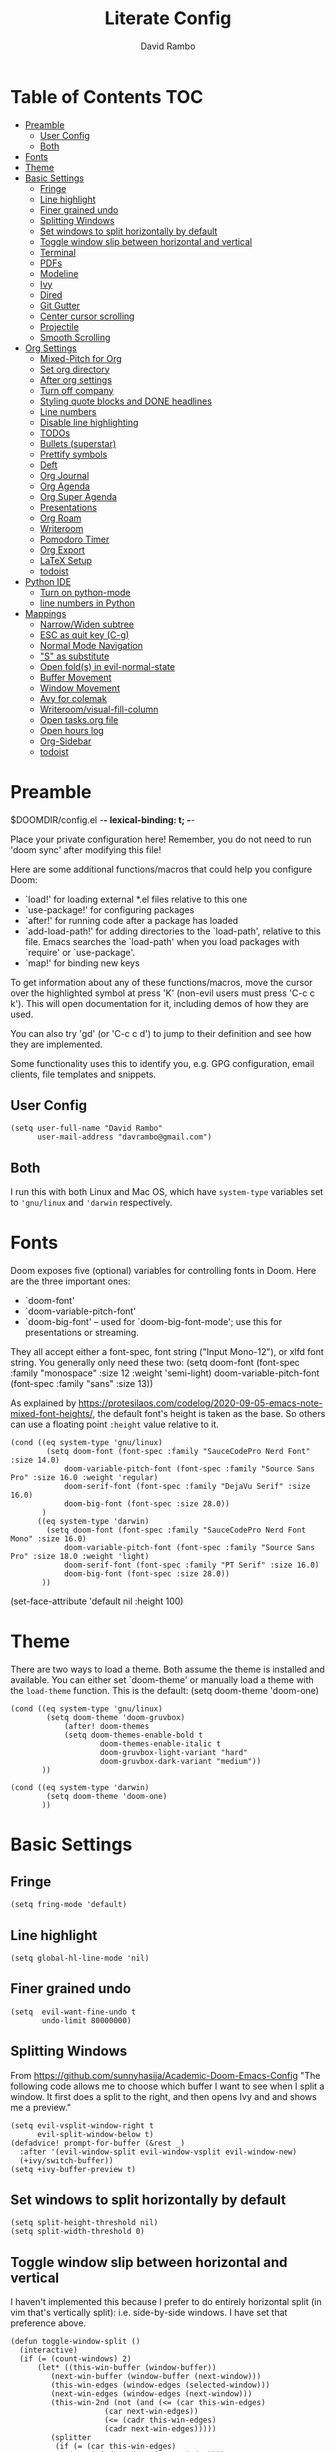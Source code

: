 #+TITLE: Literate Config
#+AUTHOR: David Rambo
#+PROPERTY: header-args :tangle config.el
#+STARTUP: content

* Table of Contents :TOC:
- [[#preamble][Preamble]]
  - [[#user-config][User Config]]
  - [[#both][Both]]
- [[#fonts][Fonts]]
- [[#theme][Theme]]
- [[#basic-settings][Basic Settings]]
  - [[#fringe][Fringe]]
  - [[#line-highlight][Line highlight]]
  - [[#finer-grained-undo][Finer grained undo]]
  - [[#splitting-windows][Splitting Windows]]
  - [[#set-windows-to-split-horizontally-by-default][Set windows to split horizontally by default]]
  - [[#toggle-window-slip-between-horizontal-and-vertical][Toggle window slip between horizontal and vertical]]
  - [[#terminal][Terminal]]
  - [[#pdfs][PDFs]]
  - [[#modeline][Modeline]]
  - [[#ivy][Ivy]]
  - [[#dired][Dired]]
  - [[#git-gutter][Git Gutter]]
  - [[#center-cursor-scrolling][Center cursor scrolling]]
  - [[#projectile][Projectile]]
  - [[#smooth-scrolling][Smooth Scrolling]]
- [[#org-settings][Org Settings]]
  - [[#mixed-pitch-for-org][Mixed-Pitch for Org]]
  - [[#set-org-directory][Set org directory]]
  - [[#after-org-settings][After org settings]]
  - [[#turn-off-company][Turn off company]]
  - [[#styling-quote-blocks-and-done-headlines][Styling quote blocks and DONE headlines]]
  - [[#line-numbers][Line numbers]]
  - [[#disable-line-highlighting][Disable line highlighting]]
  - [[#todos][TODOs]]
  - [[#bullets-superstar][Bullets (superstar)]]
  - [[#prettify-symbols][Prettify symbols]]
  - [[#deft][Deft]]
  - [[#org-journal][Org Journal]]
  - [[#org-agenda][Org Agenda]]
  - [[#org-super-agenda][Org Super Agenda]]
  - [[#presentations][Presentations]]
  - [[#org-roam][Org Roam]]
  - [[#writeroom][Writeroom]]
  - [[#pomodoro-timer][Pomodoro Timer]]
  - [[#org-export][Org Export]]
  - [[#latex-setup][LaTeX Setup]]
  - [[#todoist][todoist]]
- [[#python-ide][Python IDE]]
  - [[#turn-on-python-mode][Turn on python-mode]]
  - [[#line-numbers-in-python][line numbers in Python]]
- [[#mappings][Mappings]]
  - [[#narrowwiden-subtree][Narrow/Widen subtree]]
  - [[#esc-as-quit-key-c-g][ESC as quit key (C-g)]]
  - [[#normal-mode-navigation][Normal Mode Navigation]]
  - [[#s-as-substitute]["S" as substitute]]
  - [[#open-folds-in-evil-normal-state][Open fold(s) in evil-normal-state]]
  - [[#buffer-movement][Buffer Movement]]
  - [[#window-movement][Window Movement]]
  - [[#avy-for-colemak][Avy for colemak]]
  - [[#writeroomvisual-fill-column][Writeroom/visual-fill-column]]
  - [[#open-tasksorg-file][Open tasks.org file]]
  - [[#open-hours-log][Open hours log]]
  - [[#org-sidebar][Org-Sidebar]]
  - [[#todoist-1][todoist]]

* Preamble

 $DOOMDIR/config.el -*- lexical-binding: t; -*-

 Place your private configuration here! Remember, you do not need to run 'doom
 sync' after modifying this file!

 Here are some additional functions/macros that could help you configure Doom:

 - `load!' for loading external *.el files relative to this one
 - `use-package!' for configuring packages
 - `after!' for running code after a package has loaded
 - `add-load-path!' for adding directories to the `load-path', relative to
   this file. Emacs searches the `load-path' when you load packages with
   `require' or `use-package'.
 - `map!' for binding new keys

 To get information about any of these functions/macros, move the cursor over
 the highlighted symbol at press 'K' (non-evil users must press 'C-c c k').
 This will open documentation for it, including demos of how they are used.

 You can also try 'gd' (or 'C-c c d') to jump to their definition and see how
 they are implemented.

 Some functionality uses this to identify you, e.g. GPG configuration, email
 clients, file templates and snippets.
** User Config
 #+begin_src  elisp
(setq user-full-name "David Rambo"
      user-mail-address "davrambo@gmail.com")
 #+end_src

** Both
 I run this with both Linux and Mac OS, which have ~system-type~ variables set to ~'gnu/linux~ and ~'darwin~ respectively.
* Fonts
 Doom exposes five (optional) variables for controlling fonts in Doom. Here
 are the three important ones:

 - `doom-font'
 - `doom-variable-pitch-font'
 - `doom-big-font' -- used for `doom-big-font-mode'; use this for
   presentations or streaming.

 They all accept either a font-spec, font string ("Input Mono-12"), or xlfd
 font string. You generally only need these two:
 (setq doom-font (font-spec :family "monospace" :size 12 :weight 'semi-light)
       doom-variable-pitch-font (font-spec :family "sans" :size 13))

As explained by https://protesilaos.com/codelog/2020-09-05-emacs-note-mixed-font-heights/,
the default font's height is taken as the base.
So others can use a floating point ~:height~ value relative to it.

#+begin_src  elisp
(cond ((eq system-type 'gnu/linux)
        (setq doom-font (font-spec :family "SauceCodePro Nerd Font" :size 14.0)
            doom-variable-pitch-font (font-spec :family "Source Sans Pro" :size 16.0 :weight 'regular)
            doom-serif-font (font-spec :family "DejaVu Serif" :size 16.0)
            doom-big-font (font-spec :size 28.0))
       )
      ((eq system-type 'darwin)
        (setq doom-font (font-spec :family "SauceCodePro Nerd Font Mono" :size 16.0)
            doom-variable-pitch-font (font-spec :family "Source Sans Pro" :size 18.0 :weight 'light)
            doom-serif-font (font-spec :family "PT Serif" :size 16.0)
            doom-big-font (font-spec :size 28.0))
       ))
#+end_src

(set-face-attribute 'default nil :height 100)
* Theme
There are two ways to load a theme. Both assume the theme is installed and
 available. You can either set `doom-theme' or manually load a theme with the
 ~load-theme~ function. This is the default:
(setq doom-theme 'doom-one)

#+begin_src elisp
(cond ((eq system-type 'gnu/linux)
        (setq doom-theme 'doom-gruvbox)
            (after! doom-themes
            (setq doom-themes-enable-bold t
                    doom-themes-enable-italic t
                    doom-gruvbox-light-variant "hard"
                    doom-gruvbox-dark-variant "medium"))
       ))

(cond ((eq system-type 'darwin)
        (setq doom-theme 'doom-one)
       ))
#+end_src

* Basic Settings
** Fringe

#+begin_src elisp
(setq fring-mode 'default)
#+end_src

** Line highlight

#+begin_src elisp
(setq global-hl-line-mode 'nil)
#+end_src

** Finer grained undo

#+begin_src elisp
(setq  evil-want-fine-undo t
       undo-limit 80000000)
#+end_src

** Splitting Windows
From https://github.com/sunnyhasija/Academic-Doom-Emacs-Config
"The following code allows me to choose which buffer I want to see when I split a window. It first does a split to the right, and then opens Ivy and and shows me a preview."

#+begin_src elisp
(setq evil-vsplit-window-right t
      evil-split-window-below t)
(defadvice! prompt-for-buffer (&rest _)
  :after '(evil-window-split evil-window-vsplit evil-window-new)
  (+ivy/switch-buffer))
(setq +ivy-buffer-preview t)
#+end_src

** Set windows to split horizontally by default

#+begin_src elisp
(setq split-height-threshold nil)
(setq split-width-threshold 0)
#+end_src

** Toggle window slip between horizontal and vertical
I haven't implemented this because I prefer to do entirely horizontal split (in vim that's vertically split): i.e. side-by-side windows.
I have set that preference above.

#+begin_src elisp
(defun toggle-window-split ()
  (interactive)
  (if (= (count-windows) 2)
      (let* ((this-win-buffer (window-buffer))
         (next-win-buffer (window-buffer (next-window)))
         (this-win-edges (window-edges (selected-window)))
         (next-win-edges (window-edges (next-window)))
         (this-win-2nd (not (and (<= (car this-win-edges)
                     (car next-win-edges))
                     (<= (cadr this-win-edges)
                     (cadr next-win-edges)))))
         (splitter
          (if (= (car this-win-edges)
             (car (window-edges (next-window))))
          'split-window-horizontally
        'split-window-vertically)))
    (delete-other-windows)
    (let ((first-win (selected-window)))
      (funcall splitter)
      (if this-win-2nd (other-window 1))
      (set-window-buffer (selected-window) this-win-buffer)
      (set-window-buffer (next-window) next-win-buffer)
      (select-window first-win)
      (if this-win-2nd (other-window 1))))))

(global-set-key (kbd "C-x |") 'toggle-window-split)
#+end_src

** Terminal

#+begin_src elisp
(use-package vterm
  :commands vterm
  :config
  (setq term-prompt-regex "^[^#$%>\n]*[#$%>] *")
  ;(setq vterm-max-scrollback 10000)
)
#+end_src

#+begin_src elisp
(use-package eterm-256color
  :hook (vterm-mode . eterm-256color-mode))
#+end_src

** PDFs
From HLissner himself:

(use-package pdf-view
  :hook (pdf-tools-enabled . pdf-view-midnight-minor-mode)
  :hook (pdf-tools-enabled . hide-mode-line-mode)
  :config
  (setq pdf-view-midnight-colors '("#ABB2BF" . "#282C35")))
** Modeline
I use (modeline +light) in the init.el.

Make doom-modeline smaller.
#+begin_src elisp
(setq +modeline-height 22)
#+end_src

** Ivy

#+begin_src elisp
;; From hlissner's private config:
(after! ivy
  ;; I prefer search matching to be ordered; it's more precise
  (add-to-list 'ivy-re-builders-alist '(counsel-projectile-find-file . ivy--regex-plus)))
#+end_src

** Dired

#+begin_src elisp
(use-package dired
  :ensure nil
  :commands dired dired-jump
  :custom ((dired-listing-switches -agho --group-directories-first))
  :config
     (evil-collection-define-key 'normal 'dired-mode-map
      "h" 'dired-single-up-directory
      "l" 'dired-single-buffer))
#+end_src

** Git Gutter
Git gutter messes with visual-line-mode movement, so I disable it.

#+begin_src elisp
;(use-package git-gutter
;  :config
;  (setq git-gutter-mode nil))
#+end_src

The above and variations of it did not work, so I removed the package in ~init.el~.
** Center cursor scrolling
#+begin_src elisp
(use-package centered-cursor-mode
  :init
  (setq ccm-recenter-at-end-of-file t)
  )
#+end_src

(defun turn-centered-cursor-mode-on ()
  "Turn centered-cursor-mode on."
  (centered-cursor-mode +1)
)

(add-hook 'text-mode-hook 'turn-centered-cursor-mode-on)
(add-hook 'markdown-mode-hook 'turn-centered-cursor-mode-on)
(add-hook 'org-mode-hook 'turn-centered-cursor-mode-on)

#+begin_src elisp
(map! :desc "centered cursor mode"
      "C-c c" #'centered-cursor-mode)
#+end_src

** Projectile
I use git to track certain config files from my $HOME directory.
This messes with projectile (according to ~doom doctor~), so I tell projectile to ignore it.
#+begin_src elisp
(after! projectile
  (setq projectile-project-root-files-bottom-up
        (remove ".git" projectile-project-root-files-bottom-up)))
#+end_src

** Smooth Scrolling
It would be great if I could integrate this with evil-mode's bindings.
Perhaps I will need to wait for emacs 29's pixel-scroll-precision-mode (and also for doom emacs to support that version of emacs).
#+begin_src elisp
(use-package good-scroll
  :init
  (global-set-key [next] #'good-scroll-up-full-screen)
  (global-set-key [prior] #'good-scroll-down-full-screen)
  (setq good-scroll-mode t))
#+end_src

(use-package sublimity)

(use-package sublimity-scroll
  :init
  (setq sublimity-scroll-weight 10
        sublimity-scroll-drift-length 5))

(use-package sublimity-map)
* Org Settings
** Mixed-Pitch for Org

#+begin_src elisp
;(use-package! mixed-pitch
;  :hook (org-mode . mixed-pitch-mode)
;  :config
;        (setq mixed-pitch-set-height t)
;        (set-face-attribute 'variable-pitch nil :height 160)
;        )
#+end_src

Trying tecosaur's implementation with my sans serif variable pitch added (see the first chunks in the (after!) section):

#+begin_src elisp
(defvar mixed-pitch-modes '(org-mode LaTeX-mode markdown-mode)
  "Modes that `mixed-pitch-mode' should be enabled in, but only after UI initialisation.")
(defun init-mixed-pitch-h ()
  "Hook `mixed-pitch-mode' into each mode in `mixed-pitch-modes'.
Also immediately enables `mixed-pitch-modes' if currently in one of the modes."
  (when (memq major-mode mixed-pitch-modes)
    (mixed-pitch-mode 1))
  (dolist (hook mixed-pitch-modes)
    (add-hook (intern (concat (symbol-name hook) "-hook")) #'mixed-pitch-mode)))
(add-hook 'doom-init-ui-hook #'init-mixed-pitch-h)

(autoload #'mixed-pitch-serif-mode "mixed-pitch"
  "Change the default face of the current buffer to a serifed variable pitch, while keeping some faces fixed pitch." t)

(after! mixed-pitch

      (setq mixed-pitch-set-height t)
      (setq variable-pitch (font-spec :family "SauceCodePro Nerd Font"))
      (cond ((eq system-type 'gnu/linux)
            (set-face-attribute 'variable-pitch nil :height 160)
             )
            ((eq system-type 'darwin)
            (set-face-attribute 'variable-pitch nil :height 180)
             )
        )

  (defun mixed-pitch-sans-mode (&optional arg)
    "Change the default face of the current buffer to a sans-serif variable pitch."
    (interactive)
    (let ((mixed-pitch-face 'variable-pitch))
      (mixed-pitch-mode (or arg 'toggle))))

  (defface variable-pitch-serif
    '((t (:family "serif")))
    "A variable-pitch face with serifs."
    :group 'basic-faces)

  (setq mixed-pitch-set-height t)
  (cond ((eq system-type 'gnu/linux)
        (setq variable-pitch-serif-font (font-spec :family "Palatino Linotype" :size 18.0))
       )
      ((eq system-type 'darwin)
        (setq variable-pitch-serif-font (font-spec :family "Palatino" :size 18.0)))
  )
  (set-face-attribute 'variable-pitch-serif nil :font variable-pitch-serif-font)

  (defun mixed-pitch-serif-mode (&optional arg)
    "Change the default face of the current buffer to a serifed variable pitch, while keeping some faces fixed pitch."
    (interactive)
    (let ((mixed-pitch-face 'variable-pitch-serif))
      (mixed-pitch-mode (or arg 'toggle))))
)
#+end_src

** Set org directory

#+begin_src elisp
(setq org-directory "~/notes/")
#+end_src

** After org settings
This section establishes:
 * files for org-agenda
 * startup folded
 * custom faces

Including my entire org notes directory in the agenda was too slow (at least the first time I loaded it up).
So I went back to only "tasks.org" and I will add to it with "C-c [".
I may add my journal subdirectory in the future:
~org-agenda-files '("~/notes/tasks.org" (files-expand-wildcards "~/notes/journal/*.org"))~

#+begin_src elisp
(after! org
 (add-hook 'org-mode-hook 'org-indent-mode)
 (setq org-ellipsis " ▾ "
       ;org-agenda-files (file-expand-wildcards "~/notes/*.org")
       org-agenda-files '("~/notes/tasks.org")
       org-hide-emphasis-markers t
       org-startup-folded 'content
       ;line-spacing 0.3
       org-bullets-face-name doom-font
       display-line-numbers-type nil
       )

 (custom-set-faces
  '(org-block ((t (:inherit doom-font) :size 14)))
  ;'(org-code ((t (:inherit shadow doom-font))))
 ; '(org-code ((t (:inherit doom-font))))
  '(org-indent ((t (:inherit (org-hide fixed-pitch)))))
  '(org-document-title ((t (:inherit default :weight bold :height 1.1 :underline nil))))
;  '(org-document-info ((t (:foreground "dark orange"))))
  '(line-number-current-line ((t (:inherit (hl-line default) :background "none" :strike-through nil :underline nil :slant normal :weight normal))))
  '(org-tag ((t (:inherit (shadow fixed-pitch) :weight regular :height 1.0))))
  '(org-property-value ((t (:inherit (fixed-pitch) :weight regular :height 1.0))))
  '(org-special-keyword ((t (:inherit (fixed-pitch) :weight regular :height 1.0))))
;  '(org-super-agenda-header ((t (:foreground "#076678"))))
  '(org-agenda-structure ((t (:foreground "#076678"))))
 )

 (require 'org-inlinetask) ; C-c C-x t
) ; end after! org
#+end_src

Removed from line-number-current-line ~:foreground "orange"~

I have used ~org-customize~ to change ~org-level-#~ to regular weight.
In the future for setting it here, the trick is to inherit ~org-outline~.

~'(org-level-1 ((t (:inherit outline-1 :extend t :weight normal))))~

** Turn off company

#+begin_src elisp
(after! org
    (setq company-global-modes '(not org-mode)))
#+end_src

** Styling quote blocks and DONE headlines
Turn off quote block styling.
Change entire headline when set to "DONE" todo status
#+begin_src elisp
(after! org
  (setq org-fontify-quote-and-verse-blocks 'nil
        org-fontify-done-headline t
        org-fontify-todo-headline t)
  )
#+end_src

** Line numbers
Update (2/26/2022): I set the line numbers type to nil in my "after org" settings block above.

It seems that going back to doom-font configuration and implementing the mixed-pitch package has fixed the uneven left-hand column.

 I had disabled display-line-numbers in favor of linum-mode because
 linum-mode works better with non-monospace fonts:
~;(global-linum-mode t)~
~;(setq linum-format "%2d ")~
 (The problem is that wrapped lines would move into the line number column.)
 However, that is being deprecated and apparently slows emacs way down when reaching a thousand lines.

#+begin_src elisp
;(after! org
;  (setq display-line-numbers '(not org-mode)))
;(setq display-line-numbers-type nil)

; Disable line numbers for certain modes
;(dolist (mode '(org-mode-hook
;                term-mode-hook
;                eshell-mode-hook))
;  (add-hook mode (lambda () (display-line-numbers-mode 'relative))))
#+end_src

I customized the color of the current line number as follows:
 1. "M-x list-faces-display"
 2. find "line-number-current-line" and press RET
 3. set a new value and "Apply" or "Apply and Save"
    a. I set "background" to "none" in order to get rid of the hl-line-mode highlighting.

However, according to Eli Zaretskii, who wrote display-line-numbers, changing the face of the current line number disallows some of what makes this package more efficient than linum.

** Disable line highlighting

I can do it manually with the function `global-hl-line-mode` but it won't take when applying here.

#+begin_src elisp
;(add-hook 'org-mode-hook (lambda ()
;            (setq hl-line-mode nil)))
#+end_src

Above does not work either.
Neither will ~(setq global-hl-line-mode nil)~.

** TODOs
*** Keywords and Priority
#+begin_src elisp
(after! org
 (setq org-todo-keywords
       (quote ((sequence "TODO(t)" "NEXT(n)" "IN-PROGRESS(i)" "|" "DONE(d)")
               (sequence " READ(r)" " READING(g)" "|" "DONE(d)")
               (sequence "WAITING(w@/!)" "HOLD(h@/!)" "|" "CANCELLED(c@/!)" "MEETING")))
  )
 (setq org-lowest-priority ?C) ;; This is the default.
)
#+end_src

*** Custom TODO Faces
For adjusting the entire heading with a "DONE" todo-tag, the official code would not work so I used the customize menu.
To get to it, do: "M-x org-customize" > Org Appearance > Org Faces > Org Headline Done
Org Fontify Done Headline was already set to true, but it can be found under "Org Appearance" if not.

#+begin_src elisp
(after! org
 (setq org-todo-keyword-faces
  '(("TODO" . (:foreground "#FB4934" :weight regular))
    ("NEXT" . (:foreground "#458588" :slant italic))
    ("IN-PROGRESS" . (:foreground "#076678" :slant italic))
    ("DONE" . (:foreground "#8EC07C" :weight light :strike-through t))
    (" READ" . (:foreground "#b16286" :weight regular))
    (" READING" . (:foreground "#8f3f71" :weight regular))
    ("WAITING" . (:foreground "black" :weight light))
   )
 )
)
#+end_src

** Bullets (superstar)
I use  org-superstar to prettify bullets and TODOs.

  #+begin_src elisp
(use-package! org-superstar-mode
  :custom
    org-superstar-headline-bullets-list '("◉" "○" "◌" "⁖" "◿")
    org-superstar-first-inlinetask-bullet '("-")
    org-superstar-remove-leading-stars
  :hook (org-mode . org-bullets-mode))
#+end_src

#+begin_src elisp
(after! org-superstar
  (setq org-superstar-special-todo-items t
        org-superstar-todo-bullet-alist
                '(("TODO" . 9744)
                  ("[ ]" . 9744)
                  ("DONE" . 9745)
                  ("[X]" . 9745)
                  (" READ" .  )
                  (" READING" . 龎 )
                  ("NEXT" . 9744)
                  ("IN-PROGRESS" . ))
        org-superstar-item-bullet-alist
                '((?* . ?•)
                  (?+ . ?○)
                  (?- . ?–))
    )
)
#+end_src

** Prettify symbols
For when my checkboxes are in lists and not (TODO) headlines, which means org-superstar won't change them.

#+begin_src elisp
(use-package! prettify-symbols-mode
  :custom
; ; (push '("[ ]" .  "☐") prettify-symbols-alist)
  prettify-symbols-alist '(("[ ]" . "☐")
                          ("[-]" . "❍")
                          ("[X]" . "☑"))
  :hook (org-mode . prettify-symbols-mode)
)
#+end_src

** Deft
#+begin_src elisp
(setq deft-directory "~/notes/"
      deft-extensions '("org")
      deft-recursive t)
#+end_src

** Org Journal

#+begin_src elisp
(use-package! org-journal
  :init
  (setq org-journal-dir "~/notes/journal/"
        org-journal-file-type 'daily
        org-journal-date-prefix "#+TITLE: "
        org-journal-time-prefix "* "
        org-journal-date-format "%B %d, %Y (%A) "
        org-journal-time-format "%I:%M %p\n"
        org-journal-file-format "%Y-%m-%d.org")

  (setq org-journal-enable-agenda-integration nil)
)
#+end_src

** Org Agenda
*** org-agenda icons

#+begin_src elisp
(defun fw/agenda-icon-octicon (name)
  "Returns an all-the-icons-octicon icon"
  (list (all-the-icons-octicon name)))

(defun fw/agenda-icon-faicon (name)
  "Returns an all-the-icons-faicon icon"
  (list (all-the-icons-faicon name)))

;; The strings listed first ("Postdoc", etc.) refer to the categories under headings in my tasks.org file.
;; https://old.reddit.com/r/emacs/comments/hnf3cw/my_orgmode_agenda_much_better_now_with_category/
(setq org-agenda-category-icon-alist
      `(("Postdoc" ,(fw/agenda-icon-octicon "pencil") nil nil :ascent center)
        ("Coding" ,(fw/agenda-icon-faicon "code") nil nil :ascent center)
        ("FRG" ,(fw/agenda-icon-octicon "book") nil nil :ascent center)
        ("Home" ,(fw/agenda-icon-octicon "home") nil nil :ascent center)
        ("Habits" ,(fw/agenda-icon-faicon "calendar-check-o") nil nil :ascent center)
        ))
#+end_src

*** Set ~org-agenda-files~ and custom commands that show up with "SPC o A":

#+begin_src elisp
(setq org-agenda-custom-commands
  '(
    ("n" "In-Progress and Next Tasks"
     (
        (todo "IN-PROGRESS|READING"
                ((org-agenda-overriding-header "\nIn-Progress Tasks\n-----------------")
                (org-agenda-prefix-format "   %i %?-2 t%s")
                (org-agenda-remove-tags t)))
        (todo "NEXT"
                ((org-agenda-overriding-header "\nNext Tasks\n----------")
                (org-agenda-prefix-format "   %i %?-2 t%s")
                (org-agenda-remove-tags t)))
        (agenda "" (
                (org-deadline-warning-days 8)
                (org-agenda-remove-tags t)
                (org-agenda-current-time-string "ᐊ┈┈┈┈┈┈┈ Now")
                (org-agenda-overriding-header "\nSchedule\n--------")))))

    ("h" "Home-related tasks"
       (tags-todo "home"
        ((org-agenda-overriding-header "Home Tasks")
        (org-agenda-remove-tags t)
        ))
     )

    ("w" "Work-related tasks"
     (
      (tags-todo "+postdoc-jobs"
        ((org-agenda-overriding-header "\nPostdoc Tasks")))
      (tags-todo "book"
        ((org-agenda-overriding-header "\nBook Tasks")))
      (tags-todo "jobs"
        ((org-agenda-overriding-header "\nJob Application Tasks")))
     ))

    ("b" "Book-related tasks"
     ( tags-todo "book"
        ((org-agenda-overriding-header "\nBook Tasks")
        (org-agenda-remove-tags t)
        )
     ))

    ("r" "Reading Tasks"
     ((todo " READING"
        ((org-agenda-overriding-header "\nCurrently Reading")
        (org-agenda-remove-tags t)
        ))
      (todo " READ"
        ((org-agenda-overriding-header "\nTo Read")
        (org-agenda-remove-tags t)
        ))
      ))
))
#+end_src

** Org Super Agenda
Basic configuration.

#+begin_src elisp
(use-package! org-super-agenda
  :after org-agenda
  :init
  (setq
        org-log-done nil
        org-agenda-start-day nil
        org-agenda-span 7
        org-agenda-skip-scheduled-if-done t
        org-agenda-skip-deadline-if-done t
        org-agenda-include-deadlines t
        org-agenda-block-separator 9472
        org-agenda-tags-column 100
        org-agenda-compact-blocks nil
        org-agenda-dim-blocked-tasks nil
        org-agenda-start-on-weekday nil
        org-super-agenda-groups nil
        )
  :config
  (org-super-agenda-mode)
)
#+end_src

*** Groups for Org Super Agenda
 * TODO: Fix how TODOs are grouped. Currently, they list them under the parent heading. But I also have inexplicable inclusions/exclusions for different tags.
   This may have to do with the reading sequence not picking up as TODOs (e.g. "reading" does not count as a todo-tag).

#+begin_src elisp
;(setq org-super-agenda-groups
;      '((:name "Today"
;         :time-grid t
;         :scheduled today
;         :deadline today
;         :face (:foreground "#DC322F")
;         :order 1)
;        (:name "In Progress"
;         :todo ("IN-PROGRESS(p)")
;         :face (:foreground "#2AA198")
;         :order 2)
;        (:name "Next"
;         :todo ("NEXT(n)")
;         :face (:foreground "#6C71C4")
;         :order 3)
;        (:name "To Do"
;         :todo ("TODO(t)")
;         :face (:foreground "#DC322F")
;         :order 4)
;        (:order-multi (5 (:name "Work"
;                          :and (:tag "postdoc" :tag "book"))
;                         (:name "Writing"
;                          :and (:tag "book" :tag "writing"))
;                         (:name "Reading"
;                          :and (:tag "reading"))
;                         (:name "Home"
;                          :and (:tag "home"))
;                      )
;        )
;;         (:name "Remaining Tasks"
;;                :and (:todo "TODO"
;;                      :not (:todo "postdoc" :todo "IN-PROGRESS" :todo "NEXT" :todo "reading" :todo "writing")))
;         (:todo "WAITING" :order 8)
;       )
;)
#+end_src

** Presentations
Presentation mode for org-mode.

#+begin_src elisp
(use-package hide-mode-line)

(defun efs/presentation-setup ()
  ;; Hide the mode line
  (hide-mode-line-mode 1)

  ;; Display images inline
  (org-display-inline-images) ;; Can also use org-startup-with-inline-images

  ;; Scale the text.  The next line is for basic scaling:
  (setq text-scale-mode-amount 2)
  (text-scale-mode 1))

  ;; This option is more advanced, allows you to scale other faces too
  ;; (setq-local face-remapping-alist '((default (:height 2.0) variable-pitch)
  ;;                                    (org-verbatim (:height 1.75) org-verbatim)
  ;;                                    (org-block (:height 1.25) org-block))))

(defun efs/presentation-end ()
  ;; Show the mode line again
  (hide-mode-line-mode 0)

  ;; Turn off text scale mode (or use the next line if you didn't use text-scale-mode)
  (text-scale-mode 0))

  ;; If you use face-remapping-alist, this clears the scaling:
 ; (setq-local face-remapping-alist '((default variable-pitch default))))

(use-package org-tree-slide
  :hook ((org-tree-slide-play . efs/presentation-setup)
                (org-tree-slide-stop . efs/presentation-end))
  :custom
  (org-tree-slide-slide-in-effect t)
  (org-tree-slide-activate-message "Presentation started!")
  (org-tree-slide-deactivate-message "Presentation finished!")
  (org-tree-slide-header t)
  (org-tree-slide-breadcrumbs " > ")
  (org-image-actual-width nil)
  (org-tree-slide-skip-outline-level 4))
#+end_src

** Org Roam

#+begin_src elisp
(use-package org-roam
  :ensure t
  :init
  (setq org-roam-v2-ack t)
  :custom
  (org-roam-directory "~/notes")
  (org-roam-capture-templates
   '(("d" "default" plain
      "#+filetags: %?"
      :if-new (file+head "%<%Y%m%d%H%M%S>-${slug}.org" "#+title: ${title}\n")
      :unnarrowed t)))

  (org-roam-node-display-template
          (concat "${title:*} "
                  (propertize "${tags:10}" 'face 'org-tag)))
  :config
  (org-roam-setup))
#+end_src

#+begin_src elisp
(map! :leader
      (:prefix-map ("r" . "Org-Roam commands")
       :desc "Toggle org-roam buffer"
       "t" #'org-roam-buffer-toggle
       :desc "Find or Create Node"
       "f" #'org-roam-node-find
       :desc "Insert Node"
       "i" #'org-roam-node-insert
       :desc "Create id for heading node"
       "c" #'org-id-get-create
       :desc "Add alias for node"
       "a" #'org-roam-alias-add
       )
      )
#+end_src

If I were to perform the keybind mappings with use-package, I think it would look like:

:bind (:prefix-map ("SPC r" . "Org-Roam ")
                ("t" . org-roam-buffer-toggle)
                etc.)

I don't know how to integrate descriptions.

** Writeroom
*** Config
(use-package writeroom-mode
  :config
  (setq writeroom-fullscreen-effect nil
        writeroom-mode-line t
        writeroom-width 80)
    )

*** Make writeroom default for org-mode files
(use-package writeroom-mode
  :ensure t
  :init (add-hook 'org-mode-hook 'writeroom-mode)
  :after org)

** Pomodoro Timer

#+begin_src elisp
(setq org-clock-sound "~/.doom.d/pomo_bell.wav")
#+end_src

** Org Export

#+begin_src elisp
(after! org
  (setq org-export-with-toc nil))
#+end_src

** LaTeX Setup

#+begin_src elisp
(with-eval-after-load 'ox-latex
  (add-to-list 'org-latex-classes
              '("org-plain-latex"
                "\\documentclass{article}
                [NO-DEFAULT-PACKAGES]
                [PACKAGES]
                [EXTRA]"
                        ("\\section{%s}" . "\\section*{%s}")
                        ("\\subsection{%s}" . "\\subsection*{%s}")
                        ("\\subsubsection{%s}" . "\\subsubsection*{%s}")
                        ("\\paragraph{%s}" . "\\paragraph*{%s}")
                        ("\\subparagraph{%s}" . "\\subparagraph*{%s}"))))
#+end_src

** todoist
#+begin_src elisp
(setq todoist-token "9267d354b1afa603871992b5974a692bb33c47ac")
#+end_src

* Python IDE
** Turn on python-mode

#+begin_src elisp
(use-package python
  :ensure t
  :custom
    (python-shell-interpreter "python3")
    )
#+end_src

** line numbers in Python
#+begin_src elisp
;(add-hook  'python-mode-hook
;           (lambda () (setq-local display-line-numbers-type t)))
;(add-hook 'python-mode-hook 'display-line-numbers-mode t)
#+end_src

* Mappings
** Narrow/Widen subtree

#+begin_src elisp
(map! :leader
      :desc "Toggle narrow subtree"
      "t n" #'org-toggle-narrow-to-subtree)
#+end_src

** ESC as quit key (C-g)

#+begin_src elisp
(global-set-key (kbd "<escape>") 'keyboard-escape-quit)
#+end_src

** Normal Mode Navigation
In Vim on Linux, I could navigate in normal mode without skipping wrapped lines by mapping h/j/k/l to g+<h/j/k/l>.
This won't work here because "g" plus an evil-movement jumps to the next item or heading.
In evil-mode, the arrows move in this way in insert mode.

#+begin_src elisp
(define-key evil-normal-state-map (kbd "<remap> <evil-next-line>") 'evil-next-visual-line)
(define-key evil-normal-state-map (kbd "<remap> <evil-previous-line>") 'evil-previous-visual-line)
(define-key evil-motion-state-map (kbd "<remap> <evil-next-line>") 'evil-next-visual-line)
(define-key evil-motion-state-map (kbd "<remap> <evil-previous-line>") 'evil-previous-visual-line)
; Make horizontal movement cross lines
(setq-default evil-cross-lines t)
#+end_src

It's still a little wonky, presumably because of the variable-face font I'm using.
(Actually, it still skips around horizontally when moving vertically even with a monoface font.)
Scrolling up and down does not always remain in the correct column.
*Update*: I think it has to do with magit because when I stage changes, it goes away.

Update: after removing a bunch of my custom face settings and installing the mixed-pitch package, it seems to work fine.

** "S" as substitute
Disable evil-snipe so that "s" can be used as evil-substitute
I put the following in packages.el:
    `(package! evil-snipe :disable t)`
Set "s" as evil-substitute:

#+begin_src elisp
(define-key evil-motion-state-map "s" 'evil-substitute)
(define-key evil-motion-state-map "S" 'evil-change-whole-line)
#+end_src

Note that selecting two characters to which to jump can still be accomplished with avy ("g s s").
I prefer to use avy's timed-character function ("g s /").
** Open fold(s) in evil-normal-state
Suddenly ~z o~  and ~z O~ in normal mode stopped opening folds.

#+begin_src elisp
#+end_src

** Buffer Movement
 Set Ctrl+PGUP/PGDN (my browser tab nav keys) to move between buffers.
 Rebind previous-buffer from <C-x C-Left> to C-PGUP (C-prior) and next-buffer to C-PGDN (or C-next)

 #+begin_src elisp
(global-set-key (kbd "C-<prior>") #'previous-buffer)
(global-set-key (kbd "C-<next>") #'next-buffer)
 #+end_src

** Window Movement

#+begin_src elisp
(map! :map evil-window-map
      "SPC" #'rotate-layout
      ;; Navigation
      "<left>"  #'evil-window-left
      "<down>"  #'evil-window-down
      "<up>"    #'evil-window-up
      "<right>" #'evil-window-right
      ;; Swapping windows
      "C-<left>"      #'+evil/window-move-left
      "C-<down>"      #'+evil/window-move-down
      "C-<up>"        #'+evil/window-move-up
      "C-<right>"     #'+evil/window-move-right)
#+end_src

** Avy for colemak
From tecosaur's config, this sets the priority to colemak's homerow:

#+begin_src elisp
(after! avy
  ;; home row priorities: 8 6 4 5 - - 1 2 3 7
  (setq avy-keys '(?t ?e ?i ?s ?r ?o ?a ?n)))
#+end_src

** Writeroom/visual-fill-column
Currently trying to implement the same effect with just the ~visual-fill-column~ package, which is what Writeroom uses (same author).
My trouble with Writeroom is how it removes all other windows in the frame.
I often want to use Writeroom simply to set ~fill-column~ to ~80~ (but with variable-pitch it works out to about 100 actual characters) and to set ~visual-fill-column-center-text~ to ~t~ without closing other windows.
So when I use Writeroom, I need to then undo the window change use ~winner-undo~ (C-w C-u).
I also need to set the variable for centering text with this minor mode to true.

I've take a line from the package's github repo so that every file for which visual-line-mode is enabled (that's the hook), it will enable visual-fill-column-mode.

#+begin_src elisp
(setq fill-column 85)

(defun center-visual-fill ()
  (setq visual-fill-column-center-text t)
  (visual-fill-column-mode 1))

(add-hook 'visual-line-mode-hook #'center-visual-fill)

(map! :leader
      :desc "visual-fill-column-mode"
;      "W" #'writeroom-mode)
      "W" #'visual-fill-column-mode)
#+end_src

** Open tasks.org file
Function to open tasks.org and then map key to open.
#+begin_src elisp
(defun open-task-file ()
  "Open tasks.org file."
  (interactive)
  (find-file-existing "~/notes/tasks.org"))
(global-set-key (kbd "C-c t") 'open-task-file)
#+end_src

** Open hours log
Function to open hours-log.org and then map key to open.
#+begin_src elisp
(defun open-hours-log ()
  "Open hours-log.org file."
  (interactive)
  (find-file-existing "~/notes/hours-log.org"))
(global-set-key (kbd "C-c h") 'open-hours-log)
#+end_src

** Org-Sidebar
This no longer works.

#+begin_src elisp
;(map! :leader
;      :desc "Toggle org-sidebar-tree"
;      "t s" #'org-sidebar-tree-toggle)
#+end_src

** todoist

#+begin_src elisp
(map! :leader
      :desc "Toggle todoist buffer"
      "t t" #'todoist)
#+end_src
